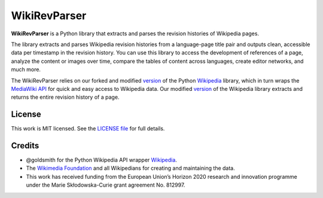 WikiRevParser
=========

**WikiRevParser** is a Python library that extracts and parses the revision histories of Wikipedia pages.

The library extracts and parses Wikipedia revision histories from a language-page title pair and outputs clean, accessible data per timestamp in the revision history. 
You can use this library to access the development of references of a page, analyze the content or images over time, compare the tables of content across languages, create editor networks, and much more.

The WikiRevParser relies on our forked and modified `version <https://github.com/ajoer/Wikipedia>`__ of the Python `Wikipedia <https://github.com/goldsmith/Wikipedia>`__ library, which in turn wraps the `MediaWiki API <https://www.mediawiki.org/wiki/API>`__ for quick and easy access to Wikipedia data.
Our modified `version <https://github.com/ajoer/Wikipedia>`__ of the Wikipedia library extracts and returns the entire revision history of a page.

License
-------

This work is MIT licensed. See the `LICENSE file <https://github.com/ajoer/WikiRevParser/LICENSE>`__ for full details.

Credits
-------

-  @goldsmith for the Python Wikipedia API wrapper `Wikipedia <https://github.com/goldsmith/Wikipedia>`__.
-  The `Wikimedia Foundation <http://wikimediafoundation.org/wiki/Home>`__ and all Wikipedians for creating and maintaining the data.
- This work has received funding from the European Union’s Horizon 2020 research and innovation programme under the Marie Skłodowska-Curie grant agreement No. 812997.
